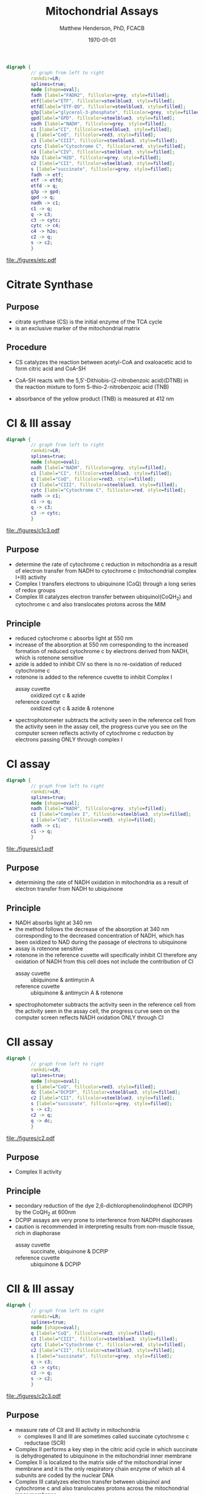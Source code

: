 #+TITLE: Mitochondrial Assays
#+AUTHOR: Matthew Henderson, PhD, FCACB
#+DATE: \today

#+BEGIN_SRC dot :file ./mito/figures/etc.pdf :cmdline -Kdot -Tpdf
  digraph {
           // graph from left to right
           rankdir=LR;
           splines=true;
           node [shape=oval];
           fadh [label="FADH2", fillcolor=grey, style=filled];
           etf[label="ETF", fillcolor=steelblue3, style=filled];
           etfd[label="ETF-QO", fillcolor=steelblue3, style=filled];
	       g3p[label="glycerol-3-phosphate", fillcolor=grey, style=filled];
           gpd[label="GPD", fillcolor=steelblue3, style=filled];
           nadh [label="NADH", fillcolor=grey, style=filled];
           c1 [label="CI", fillcolor=steelblue3, style=filled];
           q [label="CoQ", fillcolor=red3, style=filled];    
           c3 [label="CIII", fillcolor=steelblue3, style=filled];     
           cytc [label="Cytochrome C", fillcolor=red, style=filled];     
           c4 [label="CIV", fillcolor=steelblue3, style=filled];     
           h2o [label="H2O", fillcolor=grey, style=filled];     
           c2 [label="CII", fillcolor=steelblue3, style=filled];     
           s [label="succinate", fillcolor=grey, style=filled];     
           fadh -> etf; 
           etf -> etfd;
           etfd -> q;
           g3p -> gpd;
           gpd -> q;
           nadh -> c1;
           c1 -> q;
           q -> c3;
           c3 -> cytc; 	 
           cytc -> c4;
           c4 -> h2o;
           c2 -> q;
           s -> c2;
           }    
#+END_SRC

#+CAPTION[]:Flow of Electrons in the ETC
#+NAME: fig:etc
#+ATTR_LaTeX: :width \textwidth
#+RESULTS:
[[file:./figures/etc.pdf]]

** COMMENT Inhibitors 
*** CI 
- the best-known inhibitor of complex I is rotenone commonly used as
  an organic pesticide
  - rotenone binds to the ubiquinone binding site of complex I
- piericidin A is a potent inhibitor and structural homologue to
  ubiquinone
- hydrophobic inhibitors like rotenone or piericidin likely disrupt
  electron transfer between FeS cluster N2 and ubiquinone
- bullatacin is the most potent known inhibitor of NADH dehydrogenase
  (ubiquinone)
- Complex I is also blocked by adenosine diphosphate
  ribose
  - a reversible competitive inhibitor of NADH oxidation

*** CII
 - there are two distinct classes of inhibitors of complex II:
   - those that bind in the succinate pocket and those that bind in the ubiquinone pocket
 - ubiquinone type inhibitors include carboxin and thenoyltrifluoroacetone
 - succinate-analogue inhibitors include the synthetic compound malonate as well as the TCA cycle intermediates, malate and oxaloacetate
   - oxaloacetate is one of the most potent inhibitors of Complex II
*** CIII 
  - there are three distinct groups of Complex III inhibitors:
    - antimycin A binds to the Q_i site and inhibits the transfer of electrons in Complex III from heme b_H to oxidized Q (Q_i site inhibitor)
    - myxothiazol and stigmatellin bind to distinct but overlapping pockets within the Q_o site
      - myxothiazol binds nearer to cytochrome bL (hence termed a "proximal" inhibitor)
      - stigmatellin binds farther from heme bL and nearer the Rieske Iron sulfur protein
      - both inhibit the transfer of electrons from reduced QH_2 to the Rieske Iron sulfur protein

*** CIV
 - cyanide, azide, and carbon monoxide all bind to cytochrome c
   oxidase 
 - nitric oxide and hydrogen sulfide, can also inhibit COX by
   binding to regulatory sites on the enzyme
*** CV
 - Oligomycin A inhibits ATP synthase by blocking its proton channel
   (F_0 subunit), which is necessary for oxidative phosphorylation of
   ADP to ATP (energy production)
 - The inhibition of ATP synthesis by oligomycin A will significantly
   reduce electron flow through the electron transport chain; however,
   electron flow is not stopped completely due to a process known as
   proton leak or mitochondrial uncoupling
   - This process is due to facilitated diffusion of protons into the
     mitochondrial matrix through an uncoupling protein such as
     thermogenin, or UCP1

 - Administering oligomycin to an individual can result in very high
   levels of lactate accumulating in the blood and urine

* Citrate Synthase
** Purpose
- citrate synthase (CS) is the initial enzyme of the TCA cycle
- is an exclusive marker of the mitochondrial matrix 
** Procedure
- CS catalyzes the reaction between acetyl-CoA and oxaloacetic acid to
  form citric acid and CoA-SH

\ce{acetyl-CoA + oxaloacetate ->[CS] Citrate + CoA-SH + H+ + H2O} 

- CoA-SH reacts with the 5,5′-Dithiobis-(2-nitrobenzoic acid)(DTNB) in
  the reaction mixture to form 5-thio-2-nitrobenzoic acid (TNB)

\ce{CoA-SH + DTNB -> TNB + CoA-S-S-TNB}

- absorbance of the yellow product (TNB) is measured at 412 nm
	
* CI & III assay
#+BEGIN_SRC dot :file ./mito/figures/c1c3.pdf :cmdline -Kdot -Tpdf
  digraph {
           // graph from left to right
           rankdir=LR;
           splines=true;
           node [shape=oval];
           nadh [label="NADH", fillcolor=grey, style=filled];
           c1 [label="CI", fillcolor=steelblue3, style=filled];
           q [label="CoQ", fillcolor=red3, style=filled];    
           c3 [label="CIII", fillcolor=steelblue3, style=filled];     
           cytc [label="Cytochrome C", fillcolor=red, style=filled];     
           nadh -> c1;
           c1 -> q;
           q -> c3;
           c3 -> cytc; 	 
           }    
#+END_SRC

#+CAPTION[]:CI & III assay
#+NAME: fig:c1c3
#+ATTR_LaTeX: :width \textwidth
#+RESULTS:
[[file:./figures/c1c3.pdf]]


** Purpose
- determine the rate of cytochrome c reduction in mitochondria as a
  result of electron transfer from NADH to cytochrome c (mitochondrial
  complex I+III) activity
- Complex I transfers electrons to ubiquinone (CoQ) through a
  long series of redox groups
- Complex III catalyzes electron transfer between ubiquinol(CoQH_2)
  and cytochrome c and also translocates protons across the MIM

** Principle
- reduced cytochrome c absorbs light at 550 nm
- increase of the absorption at 550 nm corresponding to the increased
  formation of reduced cytochrome c by electrons derived from NADH,
  which is rotenone sensitive
- azide is added to inhibit CIV so there is no re-oxidation of reduced cytochrome c
- rotenone is added to the reference cuvette to inhibit Complex I
  - assay cuvette :: oxidized cyt c & azide
  - reference cuvette :: oxidized cyt c & azide & rotenone 

#+BEGIN_EXPORT LaTeX
{\small\ce{4Fe3+ cytochrome c + NADH + 2H2O ->[CI + CIII] 4Fe2+ cytochrome c + NAD+ + 4H + O2}}
\ce{oxidized cyt c -> reduced cyt c} 
#+END_EXPORT

- spectrophotometer subtracts the activity seen in the reference cell
  from the activity seen in the assay cell, the progress curve you see
  on the computer screen reflects activity of cytochrome c reduction
  by electrons passing ONLY through complex I

* CI assay
#+BEGIN_SRC dot :file ./mito/figures/c1.pdf :cmdline -Kdot -Tpdf
  digraph {
           // graph from left to right
           rankdir=LR;
           splines=true;
           node [shape=oval];
           nadh [label="NADH", fillcolor=grey, style=filled];
           c1 [label="Complex I", fillcolor=steelblue3, style=filled];
           q [label="CoQ", fillcolor=red3, style=filled];    
           nadh -> c1;
           c1 -> q;
           }    
#+END_SRC

#+CAPTION[]:CI assay
#+NAME: fig:c1
#+ATTR_LaTeX: :width .7\textwidth
#+RESULTS:
[[file:./figures/c1.pdf]]

** Purpose
- determining the rate of NADH oxidation in mitochondria as a result
  of electron transfer from NADH to ubiquinone 
** Principle 
- NADH absorbs light at 340 nm
- the method follows the decrease of the absorption at 340 nm
  corresponding to the decreased concentration of NADH, which has been
  oxidized to NAD during the passage of electrons to ubiquinone
- assay is rotenone sensitive
- rotenone in the reference cuvette will specifically inhibit CI
  therefore any oxidation of NADH from this cell does not include the
  contribution of CI
  - assay cuvette :: ubiquinone &  antimycin A
  - reference cuvette :: ubiquinone &  antimycin A & rotenone 

#+BEGIN_EXPORT LaTeX
\ce{CoQ + NADH ->[CI] CoQH2 + NAD+} 


#+END_EXPORT

- spectrophotometer subtracts the activity seen in the reference cell
  from the activity seen in the assay cell, the progress curve seen on
  the computer screen reflects NADH oxidation ONLY through CI

* CII assay
#+BEGIN_SRC dot :file ./mito/figures/c2.pdf :cmdline -Kdot -Tpdf
  digraph {
           // graph from left to right
           rankdir=LR;
           splines=true;
           node [shape=oval];
           q [label="CoQ", fillcolor=red3, style=filled];    
           dc [label="DCPIP", fillcolor=steelblue3, style=filled];     
           c2 [label="CII", fillcolor=steelblue3, style=filled];     
           s [label="succinate", fillcolor=grey, style=filled];     
           s -> c2;
           c2 -> q;
           q -> dc;
           }    
#+END_SRC

#+CAPTION[]:CII Assay
#+NAME: fig:c2
#+ATTR_LaTeX: :width .7\textwidth
#+RESULTS:
[[file:./figures/c2.pdf]]

** Purpose
- Complex II activity
** Principle
- secondary reduction of the dye 2,6-dichlorophenolindophenol (DCPIP)
  by the CoQH_2 at 600nm
- DCPIP assays are very prone to interference from NADPH
  diaphorases
- caution is recommended in interpreting results from non-muscle
  tissue, rich in diaphorase
  - assay cuvette :: succinate, ubiquinone & DCPIP 
  - reference cuvette :: ubiquinone & DCPIP

\ce{CoQH2 + DCPIP_ox -> CoQ + DCPIP_red} 

#+CAPTION[]:Alternative Coupled Spectrophotometric CII Assay
#+NAME: fig:
#+ATTR_LaTeX: :width 0.5\textwidth
[[file:./figures/gr4.jpg]]

* CII & III assay
#+BEGIN_SRC dot :file ./mito/figures/c2c3.pdf :cmdline -Kdot -Tpdf
  digraph {
           // graph from left to right
           rankdir=LR;
           splines=true;
           node [shape=oval];
           q [label="CoQ", fillcolor=red3, style=filled];    
           c3 [label="CIII", fillcolor=steelblue3, style=filled];     
           cytc [label="Cytochrome C", fillcolor=red, style=filled];     
           c2 [label="CII", fillcolor=steelblue3, style=filled];     
           s [label="succinate", fillcolor=grey, style=filled];     
           q -> c3;
           c3 -> cytc; 	 
           c2 -> q;
           s -> c2;
           }    
#+END_SRC

#+CAPTION[]:CII & CIII
#+NAME: fig:c2c3
#+ATTR_LaTeX: :width \textwidth
#+RESULTS:
[[file:./figures/c2c3.pdf]]

** Purpose
- measure rate of CII and III activity in mitochondria 
  - complexes II and III are sometimes called succinate cytochrome c reductase (SCR)
- Complex II performs a key step in the citric acid cycle in which
  succinate is dehydrogenated to ubiquinone in the mitochondrial inner
  membrane
- Complex II is localized to the matrix side of the mitochondrial
  inner membrane and it is the only respiratory chain enzyme of which
  all 4 subunits are coded by the nuclear DNA
- Complex III catalyzes electron transfer between ubiquinol and
  cytochrome c and also translocates protons across the mitochondrial
  inner membrane

** Principle
- reduced cytochrome c absorbs light at 550 nm
- the increase of the absorption at 550 nm corresponds to the
  increased formation of reduced cytochrome c by electrons derived
  from succinate
  - assay cuvette :: sample, oxidized cyt c, azide & succinate 
  - reference cuvette :: oxidized cyt c, azide & succinate

#+BEGIN_EXPORT LaTeX
{\small\ce{4Fe3+ cytochrome c + succinate + 2H2O ->[CII + CIII] 4Fe2+ cytochrome c + fumarate + 4H + O2}}
\\
\ce{oxidized cyt c -> reduced cyt c} 
#+END_EXPORT

* CIV assay
#+BEGIN_SRC dot :file ./mito/figures/c4.pdf :cmdline -Kdot -Tpdf
  digraph {
           // graph from left to right
           rankdir=LR;
           splines=true;
           node [shape=oval];
           cytc [label="Cytochrome C", fillcolor=red, style=filled];     
           c4 [label="CIV", fillcolor=steelblue3, style=filled];     
           h2o [label="H2O", fillcolor=grey, style=filled];     
           c4 -> cytc;
           h2o -> c4;

           }    
#+END_SRC

#+CAPTION[]:CIV Assay
#+NAME: fig:c4
#+ATTR_LaTeX: :width .7\textwidth
#+RESULTS:
[[file:./figures/c4.pdf]]

** Purpose
- determine the rate of cytochrome C oxidation in mitochondria as a
  result of cytochrome C oxidase (mitochondrial complex IV, COX)
  activity
- COX is a multisubunit assembly in the inner mitochondrial membrane
  responsible for the terminal event in electron transport in which
  molecular oxygen is reduced
- various phenotypic forms of COX deficiency have been recognized, the
  major varieties involving the degeneration of the brain stem and
  basal ganglia (Leigh syndrome) and lactic acidemia with or without
  cardiomyopathy

** Principle
- reduced cytochrome c absorbs light at 550nm
- methods follows the decrease in absorbance of reduced cytochrome c
  at 550 nm
  - assay cuvette :: sample & reduced cyt c 
  - reference cuvette :: reduced cyt c

#+BEGIN_EXPORT LaTeX
{\small\ce{4Fe3+ cytochrome c + 2H2O->[CIV] 4Fe2+ cytochrome c 4H + O2}}
\ce{reduced cyt c -> oxidized cyt c}
#+END_EXPORT

* CV assay
** Purpose
- determine the activity of respiratory chain CV in isolated
  muscle and fibroblast mitochondria

** Principle
- ATP hydrolysis via the ATPase activity of CV generates ADP which is
  reconverted to ATP by the action of PK, thus maintaining a constant
  concentration of ATP and a low steady state concentration of ADP
- pyruvate production from PEP and ADP, catalysed by PK, is monitored
  as a rate of oxidation of NADH by coupling to LDH
- ATPase is oligomycyn sensitive
  - assay cuvette :: LDH, PK, PEP & rotenone
  - reference cuvette :: LDH, PK, PEP, rotenone & oligomycin
		     
\ce{ATP <->[CV] ADP}
\ce{PEP + ADP ->[PK] pyruvate}
\ce{pyruvate + NADH ->[LDH] lactate + NAD+}
